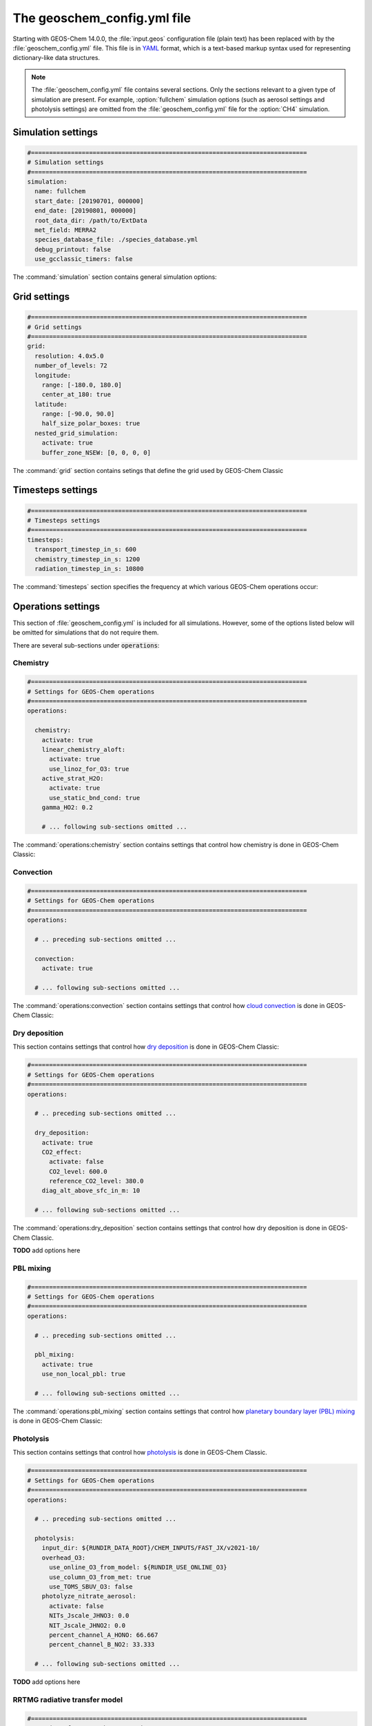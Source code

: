 .. _geoschem-config:

############################
The geoschem_config.yml file
############################

Starting with GEOS-Chem 14.0.0, the :file:`input.geos` configuration
file (plain text) has been replaced with by the
:file:`geoschem_config.yml` file.  This file is in `YAML
<https://yaml.org>`_ format, which is a text-based markup syntax used
for representing dictionary-like data structures.

.. note::

   The :file:`geoschem_config.yml` file contains several sections.  Only
   the sections relevant to a given type of simulation are present.
   For example, :option:`fullchem` simulation options (such as aerosol
   settings and photolysis settings) are omitted from the
   :file:`geoschem_config.yml` file for the :option:`CH4` simulation.

.. _gc-yml-simulation:

===================
Simulation settings
===================

.. code-block:: yaml

   #============================================================================
   # Simulation settings
   #============================================================================
   simulation:
     name: fullchem
     start_date: [20190701, 000000]
     end_date: [20190801, 000000]
     root_data_dir: /path/to/ExtData
     met_field: MERRA2
     species_database_file: ./species_database.yml
     debug_printout: false
     use_gcclassic_timers: false

The :command:`simulation` section contains general simulation options:
	    
.. option:: name

   Specifies the type of GEOS-Chem Classic simulation.  Accepted
   values are

   .. option:: fullchem

      Full-chemistry simulation

   .. option:: aerosol

      Aerosol-only simulation

   .. option:: CH4

      Methane simulation

   .. option:: CO2

      Carbon dioxide simulation

   .. option:: Hg

      Mercury simulation

   .. option:: POPs

      Persistent organic pollutants (aka POPs) simulation:

      .. note::

	 This simulation needs updating.  We look to members of the
	 GEOS-Chem community take the lead on this effort.

   .. option:: tagCH4

      Methane simulation with species tagged by geographic region or
      other criteria

   .. option:: tagCO

      Carbon dioxide simulation with species tagged by geographic
      region and other criteria.

   .. option:: tagO3

      Ozone simulation (using specified production and loss rates),
      with species tagged by geographical region.

   .. option:: TransportTracers

      Transport Tracers simulation, with both radionuclide and passive
      species.  Useful for evaluating model transport.

   .. option:: metals

      Trace metals simulation

.. option:: start_date

   Specifies the starting date and time of the simulation in list
   notation [YYYYMMDD, hhmmss].

.. option:: end_date

   Specifies the ending date and time of the simulation in list
   notation [YYYYMMDD, hhmmss].

.. option:: root_data_dir

   Path to the root data directory.  All of the data that GEOS-Chem
   Classic reads must be located in subfolders of this directory.

.. option:: met_field

   Name of the meteorology product that will be used to drive
   GEOS-Chem Classic.  Accepted values are:

   .. option:: MERRA2

      The `MERRA-2 <https://wiki.geos-chem.org/MERRA-2>`_ meteorology
      product from NASA/GMAO.  MERRA-2 is a stable reanalysis product,
      and extends from approximately 1980 to present.
	 **(Recommended option)** 

   .. option:: GEOS-FP

      The `GEOS-FP <https://wiki.geos-chem.org/MERRA-2>`_ meteorology
      product from NASA/GMAO.  GEOS-FP is an operational data product
      and, unlike MERRA-2, periodically receives science updates.

   .. option:: GCAP2

      The GCAP-2 meteorology product, archived from the GISS-2 GCM.
      GCAP-2 has hundreds of years of data available, making it useful
      for simulations of historical climate.

.. option:: species_database_file

   Path to the `GEOS-Chem Species Database
   <http://wiki.geos-chem.org/GEOS-Chem_species_database>`_ file.
   This is stored in the run directory file
   :file:`./species_database.yml`.  You should not have to edit this
   setting.

.. option:: debug_printout

   Activates (:command:`true`) or deactivates (:command:`false`)
   debug print statements to the screen or log file.

.. option:: use_gcclassic_timers

   Activates (:command:`true`) or deactivates (:command:`false`)
   the GEOS-Chem Classic timers.  If activated, information about how
   long each component of GEOS-Chem took to execute will be printed to
   the screen or log file.

.. _gc-yml-grid:

=============
Grid settings
=============

.. code-block:: YAML

   #============================================================================
   # Grid settings
   #============================================================================
   grid:
     resolution: 4.0x5.0
     number_of_levels: 72
     longitude:
       range: [-180.0, 180.0]
       center_at_180: true
     latitude:
       range: [-90.0, 90.0]
       half_size_polar_boxes: true
     nested_grid_simulation:
       activate: true
       buffer_zone_NSEW: [0, 0, 0, 0]

The :command:`grid` section contains setings that define the grid used
by GEOS-Chem Classic
       
.. option:: resolution

   Specifies the horizontal resolution of the grid.  Accepted values are:

   .. option:: 4.0x5.0

      The global :math:`4^{\circ}{\times}5^{\circ}` GEOS-Chem Classic
      grid.

   .. option:: 2.0x2.5

      The global :math:`2.0{\circ}{\times}2.5^{\circ}` GEOS-Chem Classic
      grid.

   .. option:: 0.5x0.625

      The global :math:`0.5^{\circ}{\times}0.625^{\circ}` GEOS-Chem Classic
      grid (:option:`MERRA2` only).  Can be used for global or nested
      simulations.

   .. option:: 0.5x0.625

      The global :math:`0.25^{\circ}{\times}0.3125^{\circ}` GEOS-Chem
      Classic grid (:option:`GEOS-FP` and :option:`MERRA2`).  Can be
      used for global or  nested simulations.

.. option:: number_of_levels

   Number of vertical levels to use in the simulation.  Accepted
   values are:

   .. option:: 72

      Use 72 vertical levels.  This is the native vertical resolution
      of :option:`MERRA2` and :option:`GEOS-FP`.

   .. option:: 47

      Use 47 vertical levels (for :option:`MERRA2` and :option:`GEOS-FP`).

   .. option:: 40

      Use 40 vertical levels (for :option:`GCAP2`).

.. option:: longitude

   Settings that define the longitude dimension of the grid.  There are
   two sub-options:

   .. option:: range

      The minimum and maximum longitude values (grid box centers),
      specified in list format.

   .. option:: center_at_180

      If :command:`true`, then westernmost grid boxes are centered
      at :math:`-180^{\circ}` longitude (the International Date Line).
      This is true for both :option:`MERRA2` and :option:`GEOS-FP`.
      
      If :command:`false`, then the westernmost grid boxes have their
      westernmost edges at :math:`-180^{\circ}` longitude.  This is
      true for the :option:`GCAP2` grid.

.. option:: latitude

   Settings to define the latitude dimension of the grid.  There are
   two sub-options:	    
      
   .. option:: range

      The minimum and maximum latitude values (grid box centers),
      specified in list format.

   .. option:: use_halfpolar_boxes
   
      If :command:`true`, then the northernmost and southernmost grid
      boxes will be :math:`\frac{1}{2}` the extent of other grid boxes.
      This is true for both :option:`MERRA2` and :option:`GEOS-FP`.
   
      If :command:`false`, then all grid boxes will have the same extent
      in latitude. This is true for the :option:`GCAP2` grid.

.. option:: nested_grid_simulation

   Settings for nested-grid simulations.  There are two sub-options:	    
      
   .. option:: activate
   
      If :command:`true`, this indicates that the simulation will use a
      sub-window of the horizontal grid.
   
      If :command:`false`, this indicates that the simulation will use
      the entire global grid extent.
   
   .. option:: buffer_zone_NSEW
   
      Specifies the nested grid latitude offsets (# of grid boxes) in list
      format :code:`[N-offset, S-offset, E-offset, W-offset]`.  These
      offsets are used to define an inner window region in which
      transport is actually done (aka the "transport window").  This
      "transport window" is always smaller than the actual size of the
      nested grid region in order to properly account for the boundary
      conditions.

   - For global simulations, use: :code:`[0, 0, 0, 0]`.
   - For nested-grid simulations, we recommend using: :code:`[3, 3, 3, 3]`.

.. _gc-yml-timesteps:

==================
Timesteps settings
==================

.. code-block:: YAML

   #============================================================================
   # Timesteps settings
   #============================================================================
   timesteps:
     transport_timestep_in_s: 600
     chemistry_timestep_in_s: 1200
     radiation_timestep_in_s: 10800

The :command:`timesteps` section specifies the frequency at which
various GEOS-Chem operations occur: 
     
.. option:: transport_timestep_in_s

   Specifies the "heartbeat" timestep of GEOS-Chem Classic.  This is
   the frequency at which transport, cloud convection, PBL mixing, and
   wet deposition will be done.

   - Recommended value for global simulations: :code:`600`
   - Recommended value for nested simluations: :code:`300` or smaller

.. option:: chemistry_timestep_in_s

   Specifies the frequency at which chemistry and emissions will be
   done.

   - Recommended value for global simulations :code:`1200`
   - Recommended value for nested simulations :code:`600` or smaller

.. option:: radiation_timestep_in_s

   Specifies the frequency at which the `RRTMG
   <http://wiki.geos-chem.org/Coupling_GEOS-Chem_with_RRTMG>`_ radiative
   transfer model will be called (valid for :option:`fullchem`
   simulations only).

.. _gc-yml-operations:

===================
Operations settings
===================

This section of :file:`geoschem_config.yml` is included for all
simulations.  However, some of the options listed below will be omitted for
simulations that do not require them.

There are several sub-sections under :code:`operations`:

.. _gc-yml-operations-chemistry:

Chemistry
----------

.. code-block:: YAML

   #============================================================================
   # Settings for GEOS-Chem operations
   #============================================================================
   operations:

     chemistry:
       activate: true
       linear_chemistry_aloft:
         activate: true
         use_linoz_for_O3: true
       active_strat_H2O:
         activate: true
         use_static_bnd_cond: true
       gamma_HO2: 0.2

       # ... following sub-sections omitted ...

The :command:`operations:chemistry` section contains settings that control how
chemistry is done in GEOS-Chem Classic:

.. option:: activate

   Activates (:command:`true`) or deactivates (:command:`false`)
   chemistry in GEOS-Chem Classic.

.. option:: linear_chemistry_aloft

   Determines how linearized chemistry will be applied in the
   stratosphere and/or mesosphere.  (Only valid for :option:`fullchem`
   simulations).

   There are two sub-options:

   .. option:: activate

      Activates (:command:`true`) or deactivates (:command:`false`)
      linearized stratospheric chemistry in the stratosphere and/or
      mesosphere.

   .. option:: use_linoz_for_O3

      If :command:`true`, `Linoz stratospheric ozone chemistry
      <http://wiki.geos-chem.org/Linoz_stratospheric_ozone_chemistry>`_
      will be used.

      If :command:`false`, Synoz (i.e. a synthetic flux of ozone across
      the tropopause) will be used instead of Linoz.

.. option:: active_strat_H2O

   Determines if water vapor as modeled by GEOS-Chem classic will be
   allowed to influence humidity fields. (Only valid for
   :option:`fullchem` simulations)

   There are two sub-options:

   .. option:: activate

      Allows (:command:`true`) or disallows (:command:`false` the H2O
      species in GEOS-Chem classic to influence specific humidity and
      relative humidity.

   .. option:: use_static_bnd_cond

      Allows (:command:`true`) or diasallows (:command:`false`) a
      static boundary condition.

      **TODO** Clarify this

.. option:: gamma_HO2

   Specifies :math:`\gamma`, the uptake coefficient for :math:`HO_2`
   heterogeneous chemistry.

   Recommended value: :code:`0.2`.

.. _gc-yml-operations-convection:

Convection
----------

.. code-block:: YAML

   #============================================================================
   # Settings for GEOS-Chem operations
   #============================================================================
   operations:

     # .. preceding sub-sections omitted ...

     convection:
       activate: true

     # ... following sub-sections omitted ...

The :command:`operations:convection` section contains settings that control how
`cloud convection <http://wiki.geos-chem.org/Cloud_convection>`_ is
done in GEOS-Chem Classic:
     
.. option:: activate
   
   Activates (:command:`true`) or deactivates (:command:`false`)
   cloud convection in GEOS-Chem Classic.

.. _gc-yml-operations-drydep:

Dry deposition
--------------
This section contains settings that control how `dry deposition
<http://wiki.geos-chem.org/Dry_deposition>`_ is done in GEOS-Chem
Classic:

.. code-block:: YAML

   #============================================================================
   # Settings for GEOS-Chem operations
   #============================================================================
   operations:

     # .. preceding sub-sections omitted ...

     dry_deposition:
       activate: true
       CO2_effect:
         activate: false
         CO2_level: 600.0
         reference_CO2_level: 380.0
       diag_alt_above_sfc_in_m: 10

     # ... following sub-sections omitted ...

The :command:`operations:dry_deposition` section contains settings
that control how dry deposition is done in GEOS-Chem Classic.
     
**TODO** add options here

.. _gc-yml-operations-pblmix:

PBL mixing
----------

.. code-block:: YAML

   #============================================================================
   # Settings for GEOS-Chem operations
   #============================================================================
   operations:

     # .. preceding sub-sections omitted ...

     pbl_mixing:
       activate: true
       use_non_local_pbl: true

     # ... following sub-sections omitted ...


The :command:`operations:pbl_mixing` section contains settings that
control how `planetary boundary layer (PBL) mixing
<http://wiki.geos-chem.org/Boundary_layer_mixing>`_  is done in
GEOS-Chem Classic:

.. option:: activate

   Activates (:command:`true`) or deactivates (:command:`false`)
   planetary boundary layer mixing in GEOS-Chem Classic.

.. option:: use_non_local_pbl

   If :command:`true`, then the `non-local PBL mixing scheme (VDIFF)
   <http://wiki.geos-chem.org/Boundary_layer_mixing#VDIFF>`_ will
   be used.

   If :command:`false`, then the `full PBL mixing scheme (TURBDAY)
   <http://wiki.geos-chem.org/Boundary_layer_mixing#VDIFF>`_ will
   be used.

.. _gc-yml-operations-photolysis:

Photolysis
----------
This section contains settings that control how `photolysis
<http://wiki.geos-chem.org/FAST-JX_v7.0_photolysis_mechanism>`_ is
done in GEOS-Chem Classic.

.. code-block:: YAML

   #============================================================================
   # Settings for GEOS-Chem operations
   #============================================================================
   operations:

     # .. preceding sub-sections omitted ...

     photolysis:
       input_dir: ${RUNDIR_DATA_ROOT}/CHEM_INPUTS/FAST_JX/v2021-10/
       overhead_O3:
         use_online_O3_from_model: ${RUNDIR_USE_ONLINE_O3}
         use_column_O3_from_met: true
         use_TOMS_SBUV_O3: false
       photolyze_nitrate_aerosol:
         activate: false
         NITs_Jscale_JHNO3: 0.0
         NIT_Jscale_JHNO2: 0.0
         percent_channel_A_HONO: 66.667
         percent_channel_B_NO2: 33.333

     # ... following sub-sections omitted ...

**TODO** add options here

.. _gc-yml-rrtmg:

RRTMG radiative transfer model
------------------------------

.. code-block:: YAML

   #============================================================================
   # Settings for GEOS-Chem operations
   #============================================================================
   operations:

     # .. preceding sub-sections omitted ...

     rrtmg_rad_transfer_model:
       activate: ${RUNDIR_USE_RRTMG}
       aod_wavelengths_in_nm:
         - 550
       longwave_fluxes: ${RUNDIR_RRTMG_OPTS}
       shortwave_fluxes: ${RUNDIR_RRTMG_OPTS}
       clear_sky_flux: ${RUNDIR_RRTMG_OPTS}
       all_sky_flux: ${RUNDIR_RRTMG_OPTS}

     # .. following sub-sections omitted ...

**TODO** add options here

.. _gc-yml-transport:

Transport
---------

.. code-block:: YAML

   #============================================================================
   # Settings for GEOS-Chem operations
   #============================================================================
   operations:

     # .. preceding sub-sections omitted ...

     transport:
       gcclassic_tpcore:                 # GEOS-Chem Classic only
         activate: true                  # GEOS-Chem Classic only
         fill_negative_values: true      # GEOS-Chem Classic only
         iord_jord_kord: [3, 3, 7]       # GEOS-Chem Classic only
       transported_species:
         - ACET
         - ACTA
         - AERI
	 - ... etc more species ...

     # .. following sub-sections omitted ...

**TODO** add options here

.. _gc-yml-wetdep:

Wet deposition
--------------

.. code-block:: YAML

   #============================================================================
   # Settings for GEOS-Chem operations
   #============================================================================
   operations:

     # .. preceding sub-sections omitted ...

     wet_deposition:
       activate: true

The :command:`operations:wet_deposition` section contains settings
that control how wet deposition is done in GEOS-Chem Classic:

.. option:: activate

   Activates (:command:`true`) or deactivates (:command:`false`)
   wet deposition in GEOS-Chem Classic.
